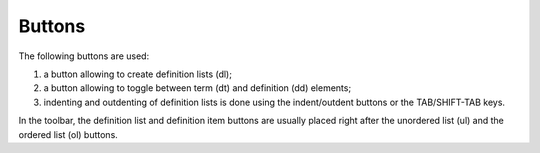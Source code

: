 ﻿.. include:: /Includes.rst.txt



.. _definition-lists-buttons:

Buttons
^^^^^^^

The following buttons are used:

#. a button allowing to create definition lists (dl);

#. a button allowing to toggle between term (dt) and definition (dd)
   elements;

#. indenting and outdenting of definition lists is done using the
   indent/outdent buttons or the TAB/SHIFT-TAB keys.

In the toolbar, the definition list and definition item buttons are
usually placed right after the unordered list (ul) and the ordered
list (ol) buttons.

